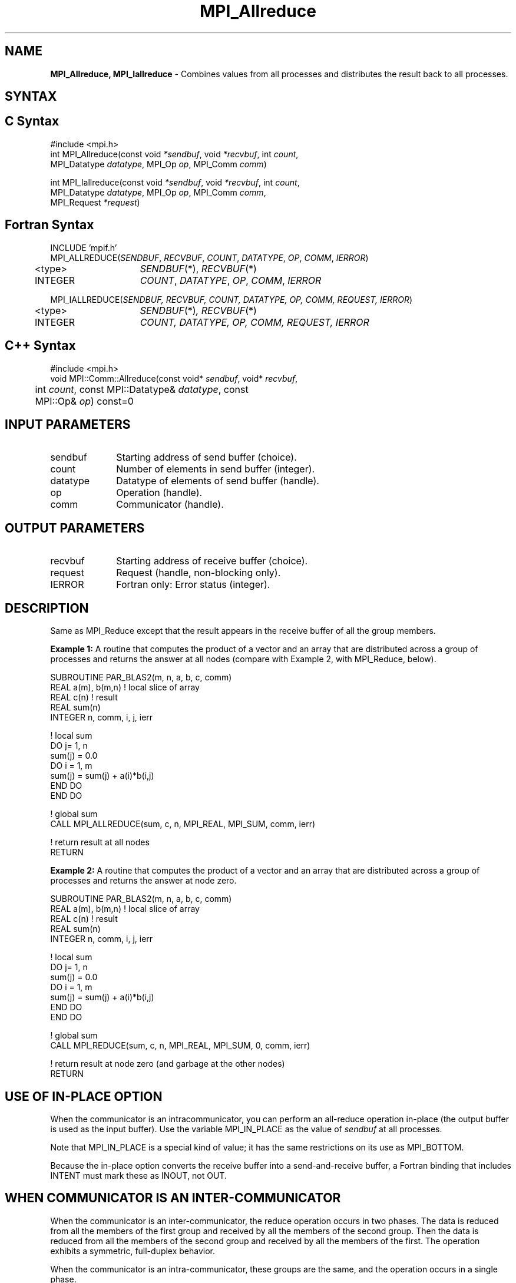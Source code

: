 .\" -*- nroff -*-
.\" Copyright 2013 Los Alamos National Security, LLC. All rights reserved.
.\" Copyright (c) 2010-2014 Cisco Systems, Inc.  All rights reserved.
.\" Copyright 2007-2008 Sun Microsystems, Inc.
.\" Copyright (c) 1996 Thinking Machines Corporation
.\" $COPYRIGHT$
.TH MPI_Allreduce 3 "Sep 02, 2016" "2.0.1" "Open MPI"
.SH NAME
\fBMPI_Allreduce, MPI_Iallreduce\fP \- Combines values from all processes and distributes the result back to all processes.

.SH SYNTAX
.ft R
.SH C Syntax
.nf
#include <mpi.h>
int MPI_Allreduce(const void \fI*sendbuf\fP, void \fI*recvbuf\fP, int\fI count\fP,
                  MPI_Datatype\fI datatype\fP, MPI_Op\fI op\fP, MPI_Comm\fI comm\fP)

int MPI_Iallreduce(const void \fI*sendbuf\fP, void \fI*recvbuf\fP, int\fI count\fP,
                   MPI_Datatype\fI datatype\fP, MPI_Op\fI op\fP, MPI_Comm\fI comm\fP,
                   MPI_Request \fI*request\fP)

.fi
.SH Fortran Syntax
.nf
INCLUDE 'mpif.h'
MPI_ALLREDUCE(\fISENDBUF\fP,\fI RECVBUF\fP, \fICOUNT\fP,\fI DATATYPE\fP,\fI OP\fP, \fICOMM\fP, \fIIERROR\fP)
	<type>	\fISENDBUF\fP(*), \fIRECVBUF\fP(*)
	INTEGER	\fICOUNT\fP,\fI DATATYPE\fP,\fI OP\fP,\fI COMM\fP,\fI IERROR\fP

MPI_IALLREDUCE(\fISENDBUF, RECVBUF, COUNT, DATATYPE, OP, COMM, REQUEST, IERROR\fP)
	<type>	\fISENDBUF\fP(*)\fI, RECVBUF\fP(*)
	INTEGER	\fICOUNT, DATATYPE, OP, COMM, REQUEST, IERROR\fP

.fi
.SH C++ Syntax
.nf
#include <mpi.h>
void MPI::Comm::Allreduce(const void* \fIsendbuf\fP, void* \fIrecvbuf\fP,
	int \fIcount\fP, const MPI::Datatype& \fIdatatype\fP, const
	MPI::Op& \fIop\fP) const=0

.fi
.SH INPUT PARAMETERS
.ft R
.TP 1i
sendbuf
Starting address of send buffer (choice).
.TP 1i
count
Number of elements in send buffer (integer).
.TP 1i
datatype
Datatype of elements of send buffer (handle).
.TP 1i
op
Operation (handle).
.TP 1i
comm
Communicator (handle).

.SH OUTPUT PARAMETERS
.ft R
.TP 1i
recvbuf
Starting address of receive buffer (choice).
.TP 1i
request
Request (handle, non-blocking only).
.ft R
.TP 1i
IERROR
Fortran only: Error status (integer).

.SH DESCRIPTION
.ft R
Same as MPI_Reduce except that the result appears in the receive buffer of all the group members.
.sp
\fBExample 1:\fR A routine that computes the product of a vector and an array that are distributed across a group of processes and returns the answer at all nodes (compare with Example 2, with MPI_Reduce, below).
.sp
.nf
SUBROUTINE PAR_BLAS2(m, n, a, b, c, comm)
REAL a(m), b(m,n)    ! local slice of array
REAL c(n)            ! result
REAL sum(n)
INTEGER n, comm, i, j, ierr

! local sum
DO j= 1, n
  sum(j) = 0.0
  DO i = 1, m
    sum(j) = sum(j) + a(i)*b(i,j)
  END DO
END DO

! global sum
CALL MPI_ALLREDUCE(sum, c, n, MPI_REAL, MPI_SUM, comm, ierr)

! return result at all nodes
RETURN
.fi
.sp
\fBExample 2:\fR A routine that computes the product of a vector and an array that are distributed across a group of processes and returns the answer at node zero.
.sp
.nf
SUBROUTINE PAR_BLAS2(m, n, a, b, c, comm)
REAL a(m), b(m,n)    ! local slice of array
REAL c(n)            ! result
REAL sum(n)
INTEGER n, comm, i, j, ierr

! local sum
DO j= 1, n
  sum(j) = 0.0
  DO i = 1, m
    sum(j) = sum(j) + a(i)*b(i,j)
  END DO
END DO

! global sum
CALL MPI_REDUCE(sum, c, n, MPI_REAL, MPI_SUM, 0, comm, ierr)

! return result at node zero (and garbage at the other nodes)
RETURN
.fi
.SH USE OF IN-PLACE OPTION
When the communicator is an intracommunicator, you can perform an all-reduce operation in-place (the output buffer is used as the input buffer).  Use the variable MPI_IN_PLACE as the value of \fIsendbuf\fR at all processes.
.sp
Note that MPI_IN_PLACE is a special kind of value; it has the same restrictions on its use as MPI_BOTTOM.
.sp
Because the in-place option converts the receive buffer into a send-and-receive buffer, a Fortran binding that includes INTENT must mark these as INOUT, not OUT.
.sp
.SH WHEN COMMUNICATOR IS AN INTER-COMMUNICATOR
When the communicator is an inter-communicator, the reduce operation occurs in two phases.  The data is reduced from all the members of the first group and received by all the members of the second group.  Then the data is reduced from all the members of the second group and received by all the members of the first.  The operation exhibits a symmetric, full-duplex behavior.
.sp
When the communicator is an intra-communicator, these groups are the same, and the operation occurs in a single phase.
.SH NOTES ON COLLECTIVE OPERATIONS

The reduction functions (
.I MPI_Op
) do not return an error value.  As a result,
if the functions detect an error, all they can do is either call
.I MPI_Abort
or silently skip the problem.  Thus, if you change the error handler from
.I MPI_ERRORS_ARE_FATAL
to something else, for example,
.I MPI_ERRORS_RETURN
,
then no error may be indicated.

.SH ERRORS
Almost all MPI routines return an error value; C routines as the value of the function and Fortran routines in the last argument. C++ functions do not return errors. If the default error handler is set to MPI::ERRORS_THROW_EXCEPTIONS, then on error the C++ exception mechanism will be used to throw an MPI::Exception object.
.sp
Before the error value is returned, the current MPI error handler is
called. By default, this error handler aborts the MPI job, except for I/O function errors. The error handler
may be changed with MPI_Comm_set_errhandler; the predefined error handler MPI_ERRORS_RETURN may be used to cause error values to be returned. Note that MPI does not guarantee that an MPI program can continue past an error.


